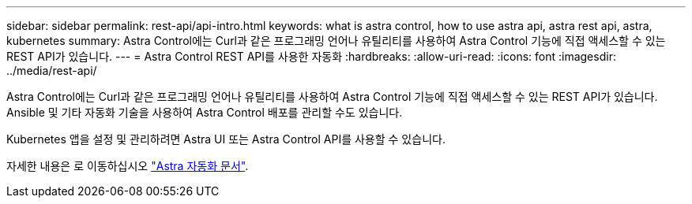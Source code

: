 ---
sidebar: sidebar 
permalink: rest-api/api-intro.html 
keywords: what is astra control, how to use astra api, astra rest api, astra, kubernetes 
summary: Astra Control에는 Curl과 같은 프로그래밍 언어나 유틸리티를 사용하여 Astra Control 기능에 직접 액세스할 수 있는 REST API가 있습니다. 
---
= Astra Control REST API를 사용한 자동화
:hardbreaks:
:allow-uri-read: 
:icons: font
:imagesdir: ../media/rest-api/


Astra Control에는 Curl과 같은 프로그래밍 언어나 유틸리티를 사용하여 Astra Control 기능에 직접 액세스할 수 있는 REST API가 있습니다. Ansible 및 기타 자동화 기술을 사용하여 Astra Control 배포를 관리할 수도 있습니다.

Kubernetes 앱을 설정 및 관리하려면 Astra UI 또는 Astra Control API를 사용할 수 있습니다.

자세한 내용은 로 이동하십시오 https://docs.netapp.com/us-en/astra-automation-2108/["Astra 자동화 문서"^].
